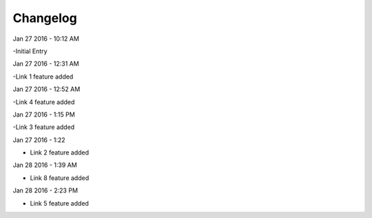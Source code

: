 ***************
Changelog
***************
Jan 27 2016 - 10:12 AM

-Initial Entry

Jan 27 2016 - 12:31 AM

-Link 1 feature added

Jan 27 2016 - 12:52 AM

-Link 4 feature added


Jan 27 2016 - 1:15 PM

-Link 3 feature added

Jan 27 2016 - 1:22

- Link 2 feature added

Jan 28 2016 - 1:39 AM

- Link 8 feature added





Jan 28 2016 - 2:23 PM

- Link 5 feature added